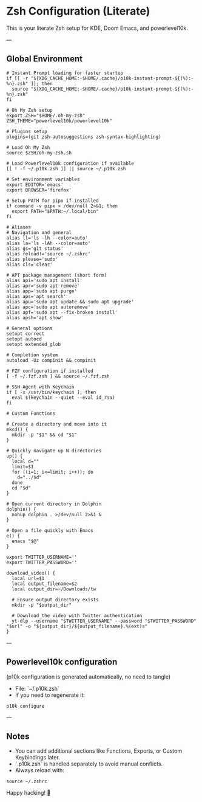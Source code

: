 * Zsh Configuration (Literate)

This is your literate Zsh setup for KDE, Doom Emacs, and powerlevel10k.

---

** Global Environment

#+begin_src shell :tangle ~/.zshrc
# Instant Prompt loading for faster startup
if [[ -r "${XDG_CACHE_HOME:-$HOME/.cache}/p10k-instant-prompt-${(%):-%n}.zsh" ]]; then
  source "${XDG_CACHE_HOME:-$HOME/.cache}/p10k-instant-prompt-${(%):-%n}.zsh"
fi

# Oh My Zsh setup
export ZSH="$HOME/.oh-my-zsh"
ZSH_THEME="powerlevel10k/powerlevel10k"

# Plugins setup
plugins=(git zsh-autosuggestions zsh-syntax-highlighting)

# Load Oh My Zsh
source $ZSH/oh-my-zsh.sh

# Load Powerlevel10k configuration if available
[[ ! -f ~/.p10k.zsh ]] || source ~/.p10k.zsh

# Set environment variables
export EDITOR='emacs'
export BROWSER='firefox'

# Setup PATH for pipx if installed
if command -v pipx > /dev/null 2>&1; then
  export PATH="$PATH:~/.local/bin"
fi

# Aliases
# Navigation and general
alias ll='ls -lh --color=auto'
alias la='ls -lAh --color=auto'
alias gs='git status'
alias reload!='source ~/.zshrc'
alias please='sudo'
alias cls='clear'

# APT package management (short form)
alias api='sudo apt install'
alias apr='sudo apt remove'
alias app='sudo apt purge'
alias aps='apt search'
alias apu='sudo apt update && sudo apt upgrade'
alias apc='sudo apt autoremove'
alias apf='sudo apt --fix-broken install'
alias apsh='apt show'

# General options
setopt correct
setopt autocd
setopt extended_glob

# Completion system
autoload -Uz compinit && compinit

# FZF configuration if installed
[ -f ~/.fzf.zsh ] && source ~/.fzf.zsh

# SSH-Agent with Keychain
if [ -x /usr/bin/keychain ]; then
  eval $(keychain --quiet --eval id_rsa)
fi

# Custom Functions

# Create a directory and move into it
mkcd() {
  mkdir -p "$1" && cd "$1"
}

# Quickly navigate up N directories
up() {
  local d=""
  limit=$1
  for ((i=1; i<=limit; i++)); do
    d="../$d"
  done
  cd "$d"
}

# Open current directory in Dolphin
dolphin() {
  nohup dolphin . >/dev/null 2>&1 &
}

# Open a file quickly with Emacs
e() {
  emacs "$@"
}

export TWITTER_USERNAME=''
export TWITTER_PASSWORD=''

download_video() {
  local url=$1
  local output_filename=$2
  local output_dir=~/Downloads/tw

  # Ensure output directory exists
  mkdir -p "$output_dir"

  # Download the video with Twitter authentication
  yt-dlp --username "$TWITTER_USERNAME" --password "$TWITTER_PASSWORD" "$url" -o "${output_dir}/${output_filename}.%(ext)s"
}
#+end_src

---

** Powerlevel10k configuration

(p10k configuration is generated automatically, no need to tangle)

- File: `~/.p10k.zsh`
- If you need to regenerate it:

#+begin_src shell
p10k configure
#+end_src

---

** Notes

- You can add additional sections like Functions, Exports, or Custom Keybindings later.
- `.p10k.zsh` is handled separately to avoid manual conflicts.
- Always reload with:

#+begin_src shell
source ~/.zshrc
#+end_src

Happy hacking! 🚀
